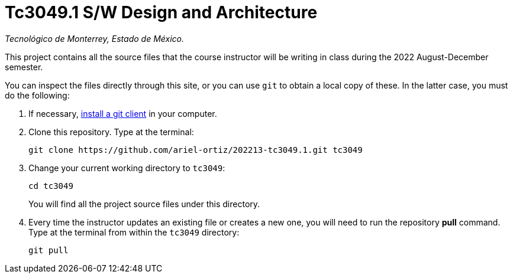 = Tc3049.1 S/W Design and Architecture

_Tecnológico de Monterrey, Estado de México._

This project contains all the source files that the course instructor will be writing in class during the 2022 August-December semester.

You can inspect the files directly through this site, or you can use `git` to obtain a local copy of these. In the latter case, you must do the following:

1. If necessary, http://git-scm.com/downloads[install a git client] in your computer.
 
2. Clone this repository. Type at the terminal:
    
    git clone https://github.com/ariel-ortiz/202213-tc3049.1.git tc3049
    
 3. Change your current working directory to `tc3049`:

    cd tc3049
+
You will find all the project source files under this directory.

4. Every time the instructor updates an existing file or creates a new one, you will need to run the repository *pull* command. Type at the terminal from within the `tc3049` directory:
    
    git pull
